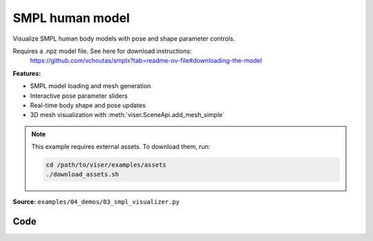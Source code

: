 SMPL human model
================

Visualize SMPL human body models with pose and shape parameter controls.

Requires a .npz model file. See here for download instructions:
    https://github.com/vchoutas/smplx?tab=readme-ov-file#downloading-the-model

**Features:**

* SMPL model loading and mesh generation
* Interactive pose parameter sliders
* Real-time body shape and pose updates
* 3D mesh visualization with :meth:`viser.SceneApi.add_mesh_simple`

.. note::
    This example requires external assets. To download them, run:

    .. code-block:: bash

        cd /path/to/viser/examples/assets
        ./download_assets.sh

**Source:** ``examples/04_demos/03_smpl_visualizer.py``

.. figure:: ../../_static/examples/04_demos_03_smpl_visualizer.png
   :width: 100%
   :alt: SMPL human model

Code
----

.. code-block:: python
   :linenos:

   from __future__ import annotations
   
   import time
   from dataclasses import dataclass
   from pathlib import Path
   
   import numpy as np
   import trimesh
   import tyro
   
   import viser
   import viser.transforms as tf
   
   
   @dataclass(frozen=True)
   class SmplOutputs:
       vertices: np.ndarray
       faces: np.ndarray
       T_world_joint: np.ndarray  # (num_joints, 4, 4)
       T_parent_joint: np.ndarray  # (num_joints, 4, 4)
   
   
   class SmplHelper:
   
       def __init__(self, model_path: Path) -> None:
           assert model_path.suffix.lower() == ".npz", "Model should be an .npz file!"
           body_dict = dict(**np.load(model_path, allow_pickle=True))
   
           self.J_regressor = body_dict["J_regressor"]
           self.weights = body_dict["weights"]
           self.v_template = body_dict["v_template"]
           self.posedirs = body_dict["posedirs"]
           self.shapedirs = body_dict["shapedirs"]
           self.faces = body_dict["f"]
   
           self.num_joints: int = self.weights.shape[-1]
           self.num_betas: int = self.shapedirs.shape[-1]
           self.parent_idx: np.ndarray = body_dict["kintree_table"][0]
   
       def get_outputs(self, betas: np.ndarray, joint_rotmats: np.ndarray) -> SmplOutputs:
           # Get shaped vertices + joint positions, when all local poses are identity.
           v_tpose = self.v_template + np.einsum("vxb,b->vx", self.shapedirs, betas)
           j_tpose = np.einsum("jv,vx->jx", self.J_regressor, v_tpose)
   
           # Local SE(3) transforms.
           T_parent_joint = np.zeros((self.num_joints, 4, 4)) + np.eye(4)
           T_parent_joint[:, :3, :3] = joint_rotmats
           T_parent_joint[0, :3, 3] = j_tpose[0]
           T_parent_joint[1:, :3, 3] = j_tpose[1:] - j_tpose[self.parent_idx[1:]]
   
           # Forward kinematics.
           T_world_joint = T_parent_joint.copy()
           for i in range(1, self.num_joints):
               T_world_joint[i] = T_world_joint[self.parent_idx[i]] @ T_parent_joint[i]
   
           # Linear blend skinning.
           pose_delta = (joint_rotmats[1:, ...] - np.eye(3)).flatten()
           v_blend = v_tpose + np.einsum("byn,n->by", self.posedirs, pose_delta)
           v_delta = np.ones((v_blend.shape[0], self.num_joints, 4))
           v_delta[:, :, :3] = v_blend[:, None, :] - j_tpose[None, :, :]
           v_posed = np.einsum(
               "jxy,vj,vjy->vx", T_world_joint[:, :3, :], self.weights, v_delta
           )
           return SmplOutputs(v_posed, self.faces, T_world_joint, T_parent_joint)
   
   
   def main(
       model_path: Path = Path(__file__).parent / "../assets/SMPLH_NEUTRAL.npz",
   ) -> None:
       server = viser.ViserServer()
       server.scene.set_up_direction("+y")
       server.scene.add_grid("/grid", position=(0.0, -1.3, 0.0), plane="xz")
   
       # Main loop. We'll read pose/shape from the GUI elements, compute the mesh,
       # and then send the updated mesh in a loop.
       model = SmplHelper(model_path)
       gui_elements = make_gui_elements(
           server,
           num_betas=model.num_betas,
           num_joints=model.num_joints,
           parent_idx=model.parent_idx,
       )
       body_handle = server.scene.add_mesh_simple(
           "/human",
           model.v_template,
           model.faces,
           wireframe=gui_elements.gui_wireframe.value,
           color=gui_elements.gui_rgb.value,
       )
   
       # Add a vertex selector to the mesh. This will allow us to click on
       # vertices to get indices.
       red_sphere = trimesh.creation.icosphere(radius=0.001, subdivisions=1)
       red_sphere.visual.vertex_colors = (255, 0, 0, 255)  # type: ignore
       vertex_selector = server.scene.add_batched_meshes_trimesh(
           "/selector",
           red_sphere,
           batched_positions=model.v_template,
           batched_wxyzs=((1.0, 0.0, 0.0, 0.0),) * model.v_template.shape[0],
       )
   
       @vertex_selector.on_click
       def _(event: viser.SceneNodePointerEvent) -> None:
           event.client.add_notification(
               f"Clicked on vertex {event.instance_index}",
               body="",
               auto_close=3000,
           )
   
       while True:
           # Do nothing if no change.
           time.sleep(0.02)
           if not gui_elements.changed:
               continue
   
           gui_elements.changed = False
   
           # If anything has changed, re-compute SMPL outputs.
           smpl_outputs = model.get_outputs(
               betas=np.array([x.value for x in gui_elements.gui_betas]),
               joint_rotmats=tf.SO3.exp(
                   # (num_joints, 3)
                   np.array([x.value for x in gui_elements.gui_joints])
               ).as_matrix(),
           )
   
           # Update the mesh properties based on the SMPL model output + GUI
           # elements.
           body_handle.vertices = smpl_outputs.vertices
           body_handle.wireframe = gui_elements.gui_wireframe.value
           body_handle.color = gui_elements.gui_rgb.value
           vertex_selector.batched_positions = smpl_outputs.vertices
   
           # Match transform control gizmos to joint positions.
           for i, control in enumerate(gui_elements.transform_controls):
               control.position = smpl_outputs.T_parent_joint[i, :3, 3]
   
   
   @dataclass
   class GuiElements:
   
       gui_rgb: viser.GuiInputHandle[tuple[int, int, int]]
       gui_wireframe: viser.GuiInputHandle[bool]
       gui_betas: list[viser.GuiInputHandle[float]]
       gui_joints: list[viser.GuiInputHandle[tuple[float, float, float]]]
       transform_controls: list[viser.TransformControlsHandle]
   
       changed: bool
   
   
   def make_gui_elements(
       server: viser.ViserServer,
       num_betas: int,
       num_joints: int,
       parent_idx: np.ndarray,
   ) -> GuiElements:
   
       tab_group = server.gui.add_tab_group()
   
       def set_changed(_) -> None:
           out.changed = True  # out is define later!
   
       # GUI elements: mesh settings + visibility.
       with tab_group.add_tab("View", viser.Icon.VIEWFINDER):
           gui_rgb = server.gui.add_rgb("Color", initial_value=(90, 200, 255))
           gui_wireframe = server.gui.add_checkbox("Wireframe", initial_value=False)
           gui_show_controls = server.gui.add_checkbox("Handles", initial_value=True)
   
           gui_rgb.on_update(set_changed)
           gui_wireframe.on_update(set_changed)
   
           @gui_show_controls.on_update
           def _(_):
               for control in transform_controls:
                   control.visible = gui_show_controls.value
   
       # GUI elements: shape parameters.
       with tab_group.add_tab("Shape", viser.Icon.BOX):
           gui_reset_shape = server.gui.add_button("Reset Shape")
           gui_random_shape = server.gui.add_button("Random Shape")
   
           @gui_reset_shape.on_click
           def _(_):
               for beta in gui_betas:
                   beta.value = 0.0
   
           @gui_random_shape.on_click
           def _(_):
               for beta in gui_betas:
                   beta.value = np.random.normal(loc=0.0, scale=1.0)
   
           gui_betas = []
           for i in range(num_betas):
               beta = server.gui.add_slider(
                   f"beta{i}", min=-5.0, max=5.0, step=0.01, initial_value=0.0
               )
               gui_betas.append(beta)
               beta.on_update(set_changed)
   
       # GUI elements: joint angles.
       with tab_group.add_tab("Joints", viser.Icon.ANGLE):
           gui_reset_joints = server.gui.add_button("Reset Joints")
           gui_random_joints = server.gui.add_button("Random Joints")
   
           @gui_reset_joints.on_click
           def _(_):
               for joint in gui_joints:
                   joint.value = (0.0, 0.0, 0.0)
   
           @gui_random_joints.on_click
           def _(_):
               rng = np.random.default_rng()
               for joint in gui_joints:
                   joint.value = tf.SO3.sample_uniform(rng).log()
   
           gui_joints: list[viser.GuiInputHandle[tuple[float, float, float]]] = []
           for i in range(num_joints):
               gui_joint = server.gui.add_vector3(
                   label=f"Joint {i}",
                   initial_value=(0.0, 0.0, 0.0),
                   step=0.05,
               )
               gui_joints.append(gui_joint)
   
               def set_callback_in_closure(i: int) -> None:
                   @gui_joint.on_update
                   def _(_):
                       transform_controls[i].wxyz = tf.SO3.exp(
                           np.array(gui_joints[i].value)
                       ).wxyz
                       out.changed = True
   
               set_callback_in_closure(i)
   
       # Transform control gizmos on joints.
       transform_controls: list[viser.TransformControlsHandle] = []
       prefixed_joint_names = []  # Joint names, but prefixed with parents.
       for i in range(num_joints):
           prefixed_joint_name = f"joint_{i}"
           if i > 0:
               prefixed_joint_name = (
                   prefixed_joint_names[parent_idx[i]] + "/" + prefixed_joint_name
               )
           prefixed_joint_names.append(prefixed_joint_name)
           controls = server.scene.add_transform_controls(
               f"/smpl/{prefixed_joint_name}",
               depth_test=False,
               scale=0.2 * (0.75 ** prefixed_joint_name.count("/")),
               disable_axes=True,
               disable_sliders=True,
               visible=gui_show_controls.value,
           )
           transform_controls.append(controls)
   
           def set_callback_in_closure(i: int) -> None:
               @controls.on_update
               def _(_) -> None:
                   axisangle = tf.SO3(transform_controls[i].wxyz).log()
                   gui_joints[i].value = (axisangle[0], axisangle[1], axisangle[2])
   
           set_callback_in_closure(i)
   
       out = GuiElements(
           gui_rgb,
           gui_wireframe,
           gui_betas,
           gui_joints,
           transform_controls=transform_controls,
           changed=True,
       )
       return out
   
   
   if __name__ == "__main__":
       tyro.cli(main, description=__doc__)
   
